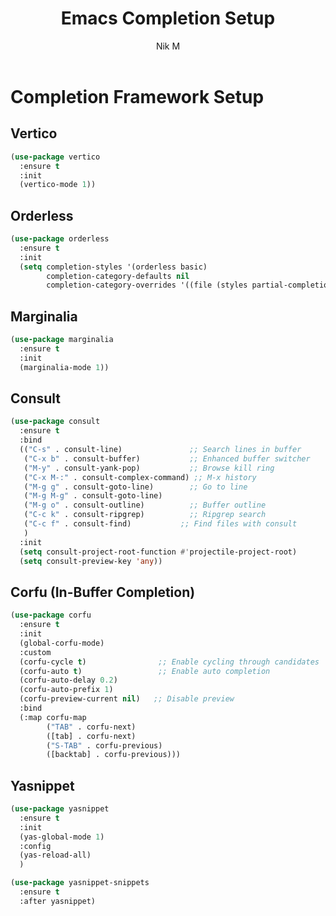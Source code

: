 #+TITLE: Emacs Completion Setup
#+AUTHOR: Nik M
#+PROPERTY: header-args :tangle 03-completions.el :results silent

* Completion Framework Setup

** Vertico
#+BEGIN_SRC emacs-lisp
(use-package vertico
  :ensure t
  :init
  (vertico-mode 1))
#+END_SRC

** Orderless
#+BEGIN_SRC emacs-lisp
(use-package orderless
  :ensure t
  :init
  (setq completion-styles '(orderless basic)
        completion-category-defaults nil
        completion-category-overrides '((file (styles partial-completion)))))
#+END_SRC

** Marginalia
#+BEGIN_SRC emacs-lisp
(use-package marginalia
  :ensure t
  :init
  (marginalia-mode 1))
#+END_SRC

** Consult
#+BEGIN_SRC emacs-lisp
(use-package consult
  :ensure t
  :bind
  (("C-s" . consult-line)               ;; Search lines in buffer
   ("C-x b" . consult-buffer)           ;; Enhanced buffer switcher
   ("M-y" . consult-yank-pop)           ;; Browse kill ring
   ("C-x M-:" . consult-complex-command) ;; M-x history
   ("M-g g" . consult-goto-line)        ;; Go to line
   ("M-g M-g" . consult-goto-line)
   ("M-g o" . consult-outline)          ;; Buffer outline
   ("C-c k" . consult-ripgrep)          ;; Ripgrep search
   ("C-c f" . consult-find)           ;; Find files with consult
   )
  :init
  (setq consult-project-root-function #'projectile-project-root)
  (setq consult-preview-key 'any))
#+END_SRC

** Corfu (In-Buffer Completion)
#+BEGIN_SRC emacs-lisp
(use-package corfu
  :ensure t
  :init
  (global-corfu-mode)
  :custom
  (corfu-cycle t)                ;; Enable cycling through candidates
  (corfu-auto t)                 ;; Enable auto completion
  (corfu-auto-delay 0.2)
  (corfu-auto-prefix 1)
  (corfu-preview-current nil)   ;; Disable preview
  :bind
  (:map corfu-map
        ("TAB" . corfu-next)
        ([tab] . corfu-next)
        ("S-TAB" . corfu-previous)
        ([backtab] . corfu-previous)))
#+END_SRC

** Yasnippet
#+BEGIN_SRC emacs-lisp
(use-package yasnippet
  :ensure t
  :init
  (yas-global-mode 1)
  :config
  (yas-reload-all)
  )

(use-package yasnippet-snippets
  :ensure t
  :after yasnippet)
#+END_SRC
